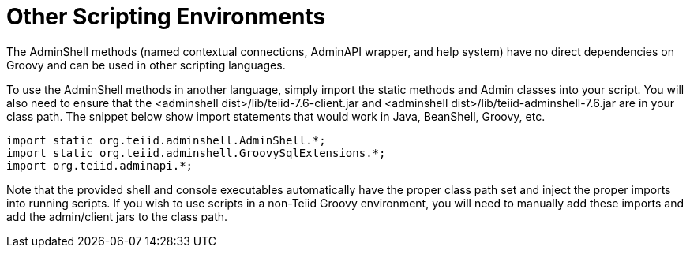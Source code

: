 
= Other Scripting Environments

The AdminShell methods (named contextual connections, AdminAPI wrapper, and help system) have no direct dependencies on Groovy and can be used in other scripting languages.

To use the AdminShell methods in another language, simply import the static methods and Admin classes into your script. You will also need to ensure that the <adminshell dist>/lib/teiid-7.6-client.jar and
<adminshell dist>/lib/teiid-adminshell-7.6.jar are in your class path. The snippet below show import statements that would work in Java, BeanShell, Groovy, etc.

[source,java]
----
import static org.teiid.adminshell.AdminShell.*;
import static org.teiid.adminshell.GroovySqlExtensions.*;
import org.teiid.adminapi.*;
----

Note that the provided shell and console executables automatically have the proper class path set and inject the proper imports into running scripts. If you wish to use scripts in a non-Teiid Groovy environment, you will need to manually add these imports and add the admin/client jars to the class path.

